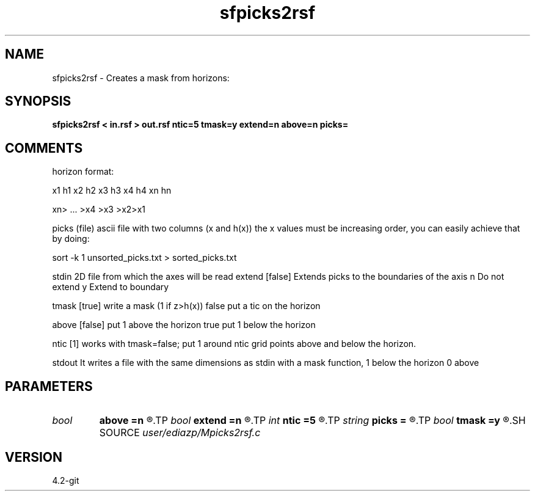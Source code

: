 .TH sfpicks2rsf 1  "APRIL 2023" Madagascar "Madagascar Manuals"
.SH NAME
sfpicks2rsf \- Creates a mask from horizons:
.SH SYNOPSIS
.B sfpicks2rsf < in.rsf > out.rsf ntic=5 tmask=y extend=n above=n picks=
.SH COMMENTS

horizon format:

x1 h1
x2 h2
x3 h3
x4 h4
.
.
.
xn hn



xn> ... >x4 >x3 >x2>x1

picks (file)  ascii file with two columns (x and h(x))
the x values must be increasing order,
you can easily achieve that by doing:

sort -k 1  unsorted_picks.txt > sorted_picks.txt

stdin             2D file from which the axes will be read
extend [false]    Extends picks to the boundaries of the axis
n Do not extend
y Extend to boundary

tmask [true]     write a mask (1 if z>h(x))
false     put a tic on the horizon

above [false] put 1 above the horizon
true   put 1 below the horizon

ntic [1]     works with tmask=false; put 1 around ntic grid points
above and below the horizon.   

stdout       It writes a file with the same dimensions as stdin 
with a mask function, 1 below the horizon 0 above 

.SH PARAMETERS
.PD 0
.TP
.I bool   
.B above
.B =n
.R  [y/n]
.TP
.I bool   
.B extend
.B =n
.R  [y/n]
.TP
.I int    
.B ntic
.B =5
.R  
.TP
.I string 
.B picks
.B =
.R  	parameters from input file
.TP
.I bool   
.B tmask
.B =y
.R  [y/n]
.SH SOURCE
.I user/ediazp/Mpicks2rsf.c
.SH VERSION
4.2-git
